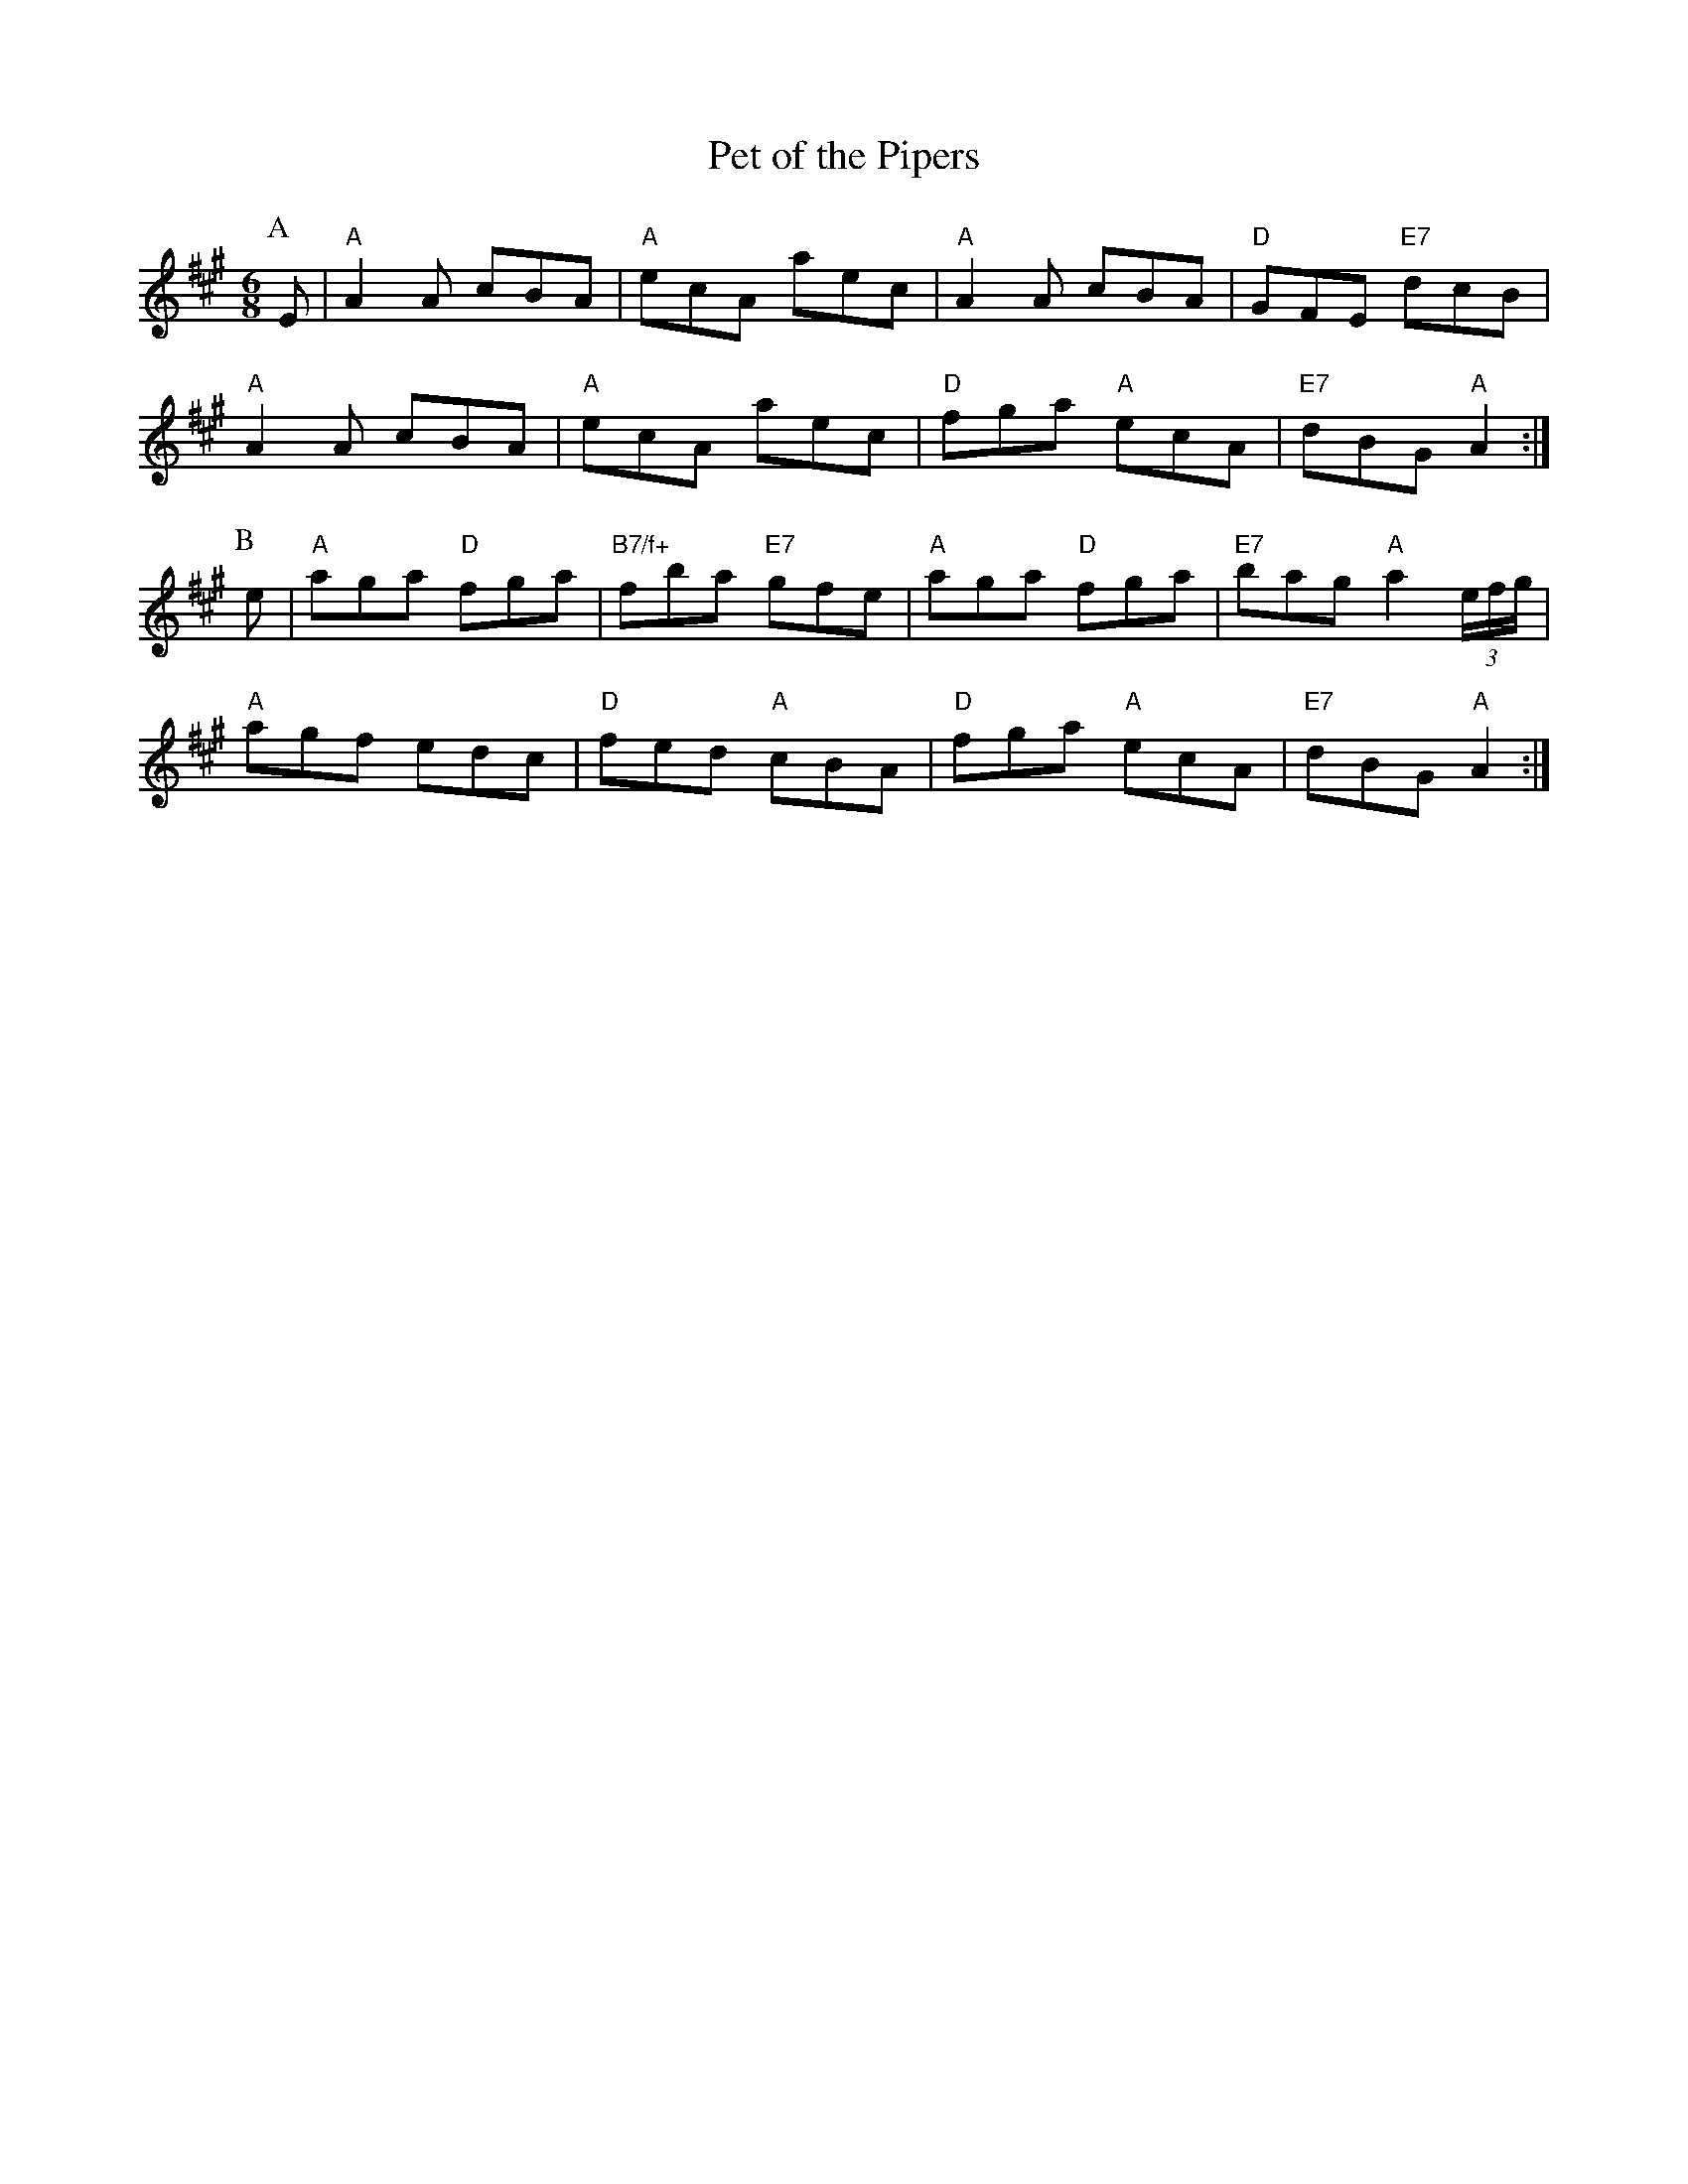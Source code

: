 X: 1
T:Pet of the Pipers
S:Kevin Briggs, via EF
M:6/8
K:A
P:A
E|"A"A2A cBA|"A"ecA aec|"A"A2A cBA|"D"GFE "E7"dcB|
"A"A2A cBA|"A"ecA aec|"D"fga "A"ecA|"E7"dBG "A"A2:|
P:B
e|"A"aga "D"fga|"B7/f+"fba "E7"gfe|"A"aga "D"fga|"E7"bag "A"a2(3e/2f/2g/2|
"A"agf edc|"D"fed "A"cBA|"D"fga "A"ecA|"E7"dBG "A"A2:|

